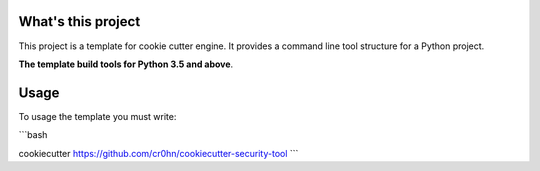 What's this project
===================

This project is a template for cookie cutter engine. It provides a command line tool structure for a Python project.

**The template build tools for Python 3.5 and above**.

Usage
=====

To usage the template you must write:

```bash

cookiecutter https://github.com/cr0hn/cookiecutter-security-tool
```